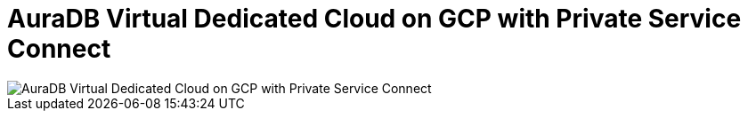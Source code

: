 [[aura]]
= AuraDB Virtual Dedicated Cloud on GCP with Private Service Connect 
:description: Neo4j Aura Cloud Architecture - AuraDB Virtual Dedicated Cloud on GCP with Private Service Connect 

[.shadow]
image::vdc-gcp-private-service-connect.svg[AuraDB Virtual Dedicated Cloud on GCP with Private Service Connect]